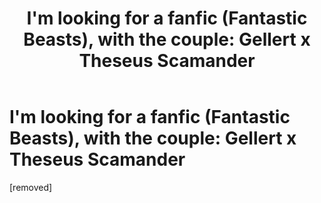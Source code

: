 #+TITLE: I'm looking for a fanfic (Fantastic Beasts), with the couple: Gellert x Theseus Scamander

* I'm looking for a fanfic (Fantastic Beasts), with the couple: Gellert x Theseus Scamander
:PROPERTIES:
:Score: 1
:DateUnix: 1520190605.0
:DateShort: 2018-Mar-04
:END:
[removed]


